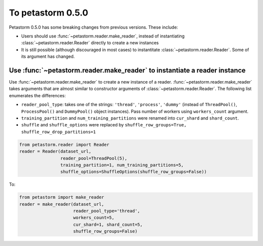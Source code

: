 .. inclusion-marker-start-do-not-remove

==================
To petastorm 0.5.0
==================

Petastorm 0.5.0 has some breaking changes from previous versions. These include:

- Users should use :func:`~petastorm.reader.make_reader`, instead of instantiating :class:`~petastorm.reader.Reader`
  directly to create a new instances
- It is still possible (although discouraged in most cases) to instantitate :class:`~petastorm.reader.Reader`. Some of
  its argument has changed.

Use :func:`~petastorm.reader.make_reader` to instantiate a reader instance
--------------------------------------------------------------------------

Use :func:`~petastorm.reader.make_reader` to create a new instance of a reader. :func:`~petastorm.reader.make_reader`
takes arguments that are almost similar to constructor arguments of :class:`~petastorm.reader.Reader`. The following
list enumerates the differences:

- ``reader_pool_type``: takes one of the strings: ``'thread'``, ``'process'``, ``'dummy'``
  (instead of ``ThreadPool()``, ``ProcessPool()`` and ``DummyPool()`` object instances). Pass number of workers using
  ``workers_count`` argument.
- ``training_partition`` and ``num_training_partitions`` were renamed into ``cur_shard`` and ``shard_count``.
- ``shuffle`` and ``shuffle_options`` were replaced by ``shuffle_row_groups=True, shuffle_row_drop_partitions=1``

.. code-block:: python

    from petastorm.reader import Reader
    reader = Reader(dataset_url,
                    reader_pool=ThreadPool(5),
                    training_partition=1, num_training_partitions=5,
                    shuffle_options=ShuffleOptions(shuffle_row_groups=False))

To:

.. code-block:: python

    from petastorm import make_reader
    reader = make_reader(dataset_url,
                         reader_pool_type='thread',
                         workers_count=5,
                         cur_shard=1, shard_count=5,
                         shuffle_row_groups=False)

